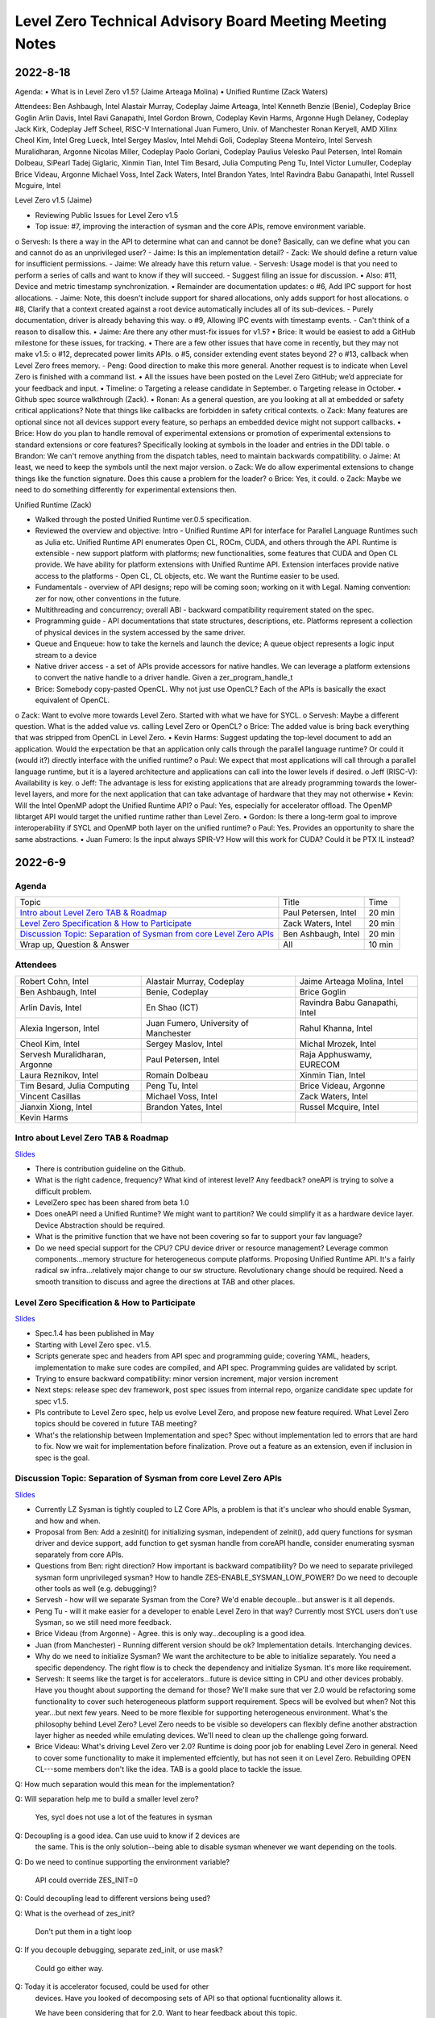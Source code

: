 =========================================================
Level Zero Technical Advisory Board Meeting Meeting Notes
=========================================================

2022-8-18
========

Agenda:
•	What is in Level Zero v1.5? (Jaime Arteaga Molina)
•	Unified Runtime (Zack Waters)

Attendees:
Ben Ashbaugh, Intel
Alastair Murray, Codeplay
Jaime Arteaga, Intel
Kenneth Benzie (Benie), Codeplay
Brice Goglin
Arlin Davis, Intel
Ravi Ganapathi, Intel
Gordon Brown, Codeplay
Kevin Harms, Argonne
Hugh Delaney, Codeplay
Jack Kirk, Codeplay
Jeff Scheel, RISC-V International
Juan Fumero, Univ. of Manchester
Ronan Keryell, AMD Xilinx
Cheol Kim, Intel
Greg Lueck, Intel
Sergey Maslov, Intel
Mehdi Goli, Codeplay
Steena Monteiro, Intel
Servesh Muralidharan, Argonne
Nicolas Miller, Codeplay
Paolo Gorlani, Codeplay
Paulius Velesko
Paul Petersen, Intel
Romain Dolbeau, SiPearl
Tadej Giglaric, 
Xinmin Tian, Intel
Tim Besard, Julia Computing
Peng Tu, Intel
Victor Lumuller, Codeplay
Brice Videau, Argonne
Michael Voss, Intel
Zack Waters, Intel
Brandon Yates, Intel
Ravindra Babu Ganapathi, Intel
Russell Mcguire, Intel
 
Level Zero v1.5 (Jaime)

•	Reviewing Public Issues for Level Zero v1.5
•	Top issue: #7, improving the interaction of sysman and the core APIs, remove environment variable.
o	Servesh: Is there a way in the API to determine what can and cannot be done?  Basically, can we define what you can and cannot do as an unprivileged user?
- Jaime: Is this an implementation detail?
- Zack: We should define a return value for insufficient permissions.
- Jaime: We already have this return value.
- Servesh: Usage model is that you need to perform a series of calls and want to know if they will succeed.
- Suggest filing an issue for discussion.
•	Also: #11, Device and metric timestamp synchronization.
•	Remainder are documentation updates:
o	#6, Add IPC support for host allocations.
- Jaime: Note, this doesn't include support for shared allocations, only adds support for host allocations.
o	#8, Clarify that a context created against a root device automatically includes all of its sub-devices.
- Purely documentation, driver is already behaving this way.
o	#9, Allowing IPC events with timestamp events.
- Can't think of a reason to disallow this.
•	Jaime: Are there any other must-fix issues for v1.5?
•	Brice: It would be easiest to add a GitHub milestone for these issues, for tracking.
•	There are a few other issues that have come in recently, but they may not make v1.5:
o	#12, deprecated power limits APIs.
o	#5, consider extending event states beyond 2?
o	#13, callback when Level Zero frees memory.
- Peng: Good direction to make this more general.  Another request is to indicate when Level Zero is finished with a command list.
•	All the issues have been posted on the Level Zero GitHub; we’d appreciate for your feedback and input.
•	Timeline:
o	Targeting a release candidate in September.
o	Targeting release in October.
•	Github spec source walkthrough (Zack).
•	Ronan: As a general question, are you looking at all at embedded or safety critical applications?  Note that things like callbacks are forbidden in safety critical contexts.
o	Zack: Many features are optional since not all devices support every feature, so perhaps an embedded device might not support callbacks.
•	Brice: How do you plan to handle removal of experimental extensions or promotion of experimental extensions to standard extensions or core features?  Specifically looking at symbols in the loader and entries in the DDI table.
o	Brandon: We can't remove anything from the dispatch tables, need to maintain backwards compatibility.
o	Jaime: At least, we need to keep the symbols until the next major version.
o	Zack: We do allow experimental extensions to change things like the function signature.  Does this cause a problem for the loader?
o	Brice: Yes, it could.
o	Zack: Maybe we need to do something differently for experimental extensions then.
 
 
Unified Runtime (Zack)

•	Walked through the posted Unified Runtime ver.0.5 specification. 
•	Reviewed the overview and objective: Intro - Unified Runtime API for interface for Parallel Language Runtimes such as Julia etc.  Unified Runtime API enumerates Open CL, ROCm, CUDA, and others through the API.  Runtime is extensible - new support platform with platforms; new functionalities, some features that CUDA and Open CL provide.  We have ability for platform extensions with Unified Runtime API.  Extension interfaces provide native access to the platforms - Open CL, CL objects, etc.  We want the Runtime easier to be used.  
•	Fundamentals - overview of API designs; repo will be coming soon; working on it with Legal.  Naming convention: zer for now, other conventions in the future.
•	Multithreading and concurrency; overall ABI - backward compatibility requirement stated on the spec.
•	Programming guide - API documentations that state structures, descriptions, etc.  Platforms represent a collection of physical devices in the system accessed by the same driver.
•	Queue and Enqueue: how to take the kernels and launch the device; A queue object represents a logic input stream to a device
•	Native driver access -  a set of APIs provide accessors for native handles.  We can leverage a platform extensions to convert the native handle to a driver handle. Given a zer_program_handle_t
•	Brice: Somebody copy-pasted OpenCL.  Why not just use OpenCL?  Each of the APIs is basically the exact equivalent of OpenCL.
o	Zack: Want to evolve more towards Level Zero.  Started with what we have for SYCL.
o	Servesh: Maybe a different question.  What is the added value vs. calling Level Zero or OpenCL?
o	Brice: The added value is bring back everything that was stripped from OpenCL in Level Zero.
•	Kevin Harms: Suggest updating the top-level document to add an application.  Would the expectation be that an application only calls through the parallel language runtime?  Or could it (would it?) directly interface with the unified runtime?
o	Paul: We expect that most applications will call through a parallel language runtime, but it is a layered architecture and applications can call into the lower levels if desired.
o	Jeff (RISC-V): Availability is key.
o	Jeff: The advantage is less for existing applications that are already programming towards the lower-level layers, and more for the next application that can take advantage of hardware that they may not otherwise
•	Kevin: Will the Intel OpenMP adopt the Unified Runtime API?
o	Paul: Yes, especially for accelerator offload.  The OpenMP libtarget API would target the unified runtime rather than Level Zero.
•	Gordon: Is there a long-term goal to improve interoperability if SYCL and OpenMP both layer on the unified runtime?
o	Paul: Yes.  Provides an opportunity to share the same abstractions.
•	Juan Fumero: Is the input always SPIR-V?  How will this work for CUDA?  Could it be PTX IL instead?


2022-6-9
========

Agenda
------

.. list-table::

  * - Topic
    - Title
    - Time
  * - `Intro about Level Zero TAB & Roadmap`_
    - Paul Petersen, Intel
    - 20 min
  * - `Level Zero Specification & How to Participate`_
    - Zack Waters, Intel
    - 20 min
  * - `Discussion Topic:  Separation of Sysman from core Level Zero APIs`_
    - Ben Ashbaugh, Intel
    - 20 min
  * - Wrap up, Question & Answer
    - All
    - 10 min


Attendees
---------

.. list-table::

   * - Robert Cohn, Intel
     - Alastair Murray, Codeplay
     - Jaime Arteaga Molina, Intel
   * - Ben Ashbaugh, Intel
     - Benie, Codeplay
     - Brice Goglin
   * - Arlin Davis, Intel
     - En Shao (ICT)
     - Ravindra Babu Ganapathi, Intel
   * - Alexia Ingerson, Intel
     - Juan Fumero, University of Manchester
     - Rahul Khanna, Intel
   * - Cheol Kim, Intel
     - Sergey Maslov, Intel
     - Michal Mrozek, Intel
   * - Servesh Muralidharan, Argonne
     - Paul Petersen, Intel
     - Raja Apphuswamy, EURECOM
   * - Laura Reznikov, Intel
     - Romain Dolbeau
     - Xinmin Tian, Intel
   * - Tim Besard, Julia Computing
     - Peng Tu, Intel
     - Brice Videau, Argonne
   * - Vincent Casillas
     - Michael Voss, Intel
     - Zack Waters, Intel
   * - Jianxin Xiong, Intel
     - Brandon Yates, Intel
     - Russel Mcquire, Intel
   * - Kevin Harms
     -
     -


Intro about Level Zero TAB & Roadmap
------------------------------------

`Slides <presentations/l0-tab-intro.pptx>`__

.. notes for the topic

- There is contribution guideline on the Github.
- What is the right cadence, frequency?  What kind of interest level?
  Any feedback?  oneAPI is trying to solve a difficult problem.
- LevelZero spec has been shared from beta 1.0
- Does oneAPI need a Unified Runtime?  We might want to partition?  We
  could simplify it as a hardware device layer.  Device Abstraction
  should be required.
- What is the primitive function that we have not been covering so far
  to support your fav language?
- Do we need special support for the CPU?  CPU device driver or
  resource management?  Leverage common components…memory structure
  for heterogeneous compute platforms.  Proposing Unified Runtime API.
  It's a fairly radical sw infra…relatively major change to our sw
  structure.  Revolutionary change should be required.  Need a smooth
  transition to discuss and agree the directions at TAB and other
  places.


Level Zero Specification & How to Participate
---------------------------------------------

`Slides <presentations/22ww24_LevelZeroSpec_TAB.pptx>`__

- Spec.1.4 has been published in May
- Starting with Level Zero spec. v1.5.
- Scripts generate spec and headers from API spec and programming
  guide; covering YAML, headers, implementation to make sure codes are
  compiled, and API spec.  Programming guides are validated by script.
- Trying to ensure backward compatibility: minor version increment,
  major version increment
- Next steps: release spec dev framework, post spec issues from
  internal repo, organize candidate spec update for spec v1.5.
- Pls contribute to Level Zero spec, help us evolve Level Zero, and
  propose new feature required. What Level Zero topics should be
  covered in future TAB meeting?
- What's the relationship between Implementation and spec?  Spec
  without implementation led to errors that are hard to fix. Now we
  wait for implementation before finalization. Prove out a feature as
  an extension, even if inclusion in spec is the goal.

Discussion Topic:  Separation of Sysman from core Level Zero APIs
-----------------------------------------------------------------

`Slides <presentations/22ww24_Sysman_TAB.pptx>`__

- Currently LZ Sysman is tightly coupled to LZ Core APIs, a problem is
  that it's unclear who should enable Sysman, and how and when.
- Proposal from Ben: Add a zeslnit() for initializing sysman,
  independent of zelnit(), add query functions for sysman driver and
  device support, add function to get sysman handle from coreAPI
  handle, consider enumerating sysman separately from core APIs.
- Questions from Ben: right direction?  How important is backward
  compatibility?  Do we need to separate privileged sysman form
  unprivileged sysman?  How to handle ZES-ENABLE_SYSMAN_LOW_POWER?  Do
  we need to decouple other tools as well (e.g. debugging)?
- Servesh - how will we separate Sysman from the Core?  We'd enable
  decouple…but answer is it all depends.
- Peng Tu - will it make easier for a developer to enable Level Zero
  in that way?  Currently most SYCL users don't use Sysman, so we
  still need more feedback.
- Brice Videau (from Argonne) - Agree.  this is only way…decoupling is
  a good idea.
- Juan (from Manchester) - Running different version should be ok?
  Implementation details.  Interchanging devices.
- Why do we need to initialize Sysman?  We want the architecture to be
  able to initialize separately.  You need a specific dependency.  The
  right flow is to check the dependency and initialize Sysman.  It's
  more like requirement.
- Servesh: It seems like the target is for accelerators…future is
  device sitting in CPU and other devices probably.  Have you thought
  about supporting the demand for those?  We'll make sure that ver 2.0
  would be refactoring some functionality to cover such heterogeneous
  platform support requirement.  Specs will be evolved but when?  Not
  this year…but next few years.  Need to be more flexible for
  supporting heterogeneous environment.  What's the philosophy behind
  Level Zero?  Level Zero needs to be visible so developers can
  flexibly define another abstraction layer higher as needed while
  emulating devices.  We'll need to clean up the challenge going
  forward.
- Brice Videau: What's driving Level Zero ver 2.0?  Runtime is doing
  poor job for enabling Level Zero in general.  Need to cover some
  functionality to make it implemented effciently, but has not seen it
  on Level Zero.  Rebuilding OPEN CL---some members don't like the
  idea.  TAB is a goold place to tackle the issue.


Q: How much separation would this mean for the implementation?

Q: Will separation help me to build a smaller level zero?

   Yes, sycl does not use a lot of the features in sysman

Q: Decoupling is a good idea. Can use uuid to know if 2 devices are
   the same. This is the only solution--being able to disable sysman
   whenever we want depending on the tools.

Q: Do we need to continue supporting the environment variable?

   API could override ZES_INIT=0

Q: Could decoupling lead to different versions being used?

Q: What is the overhead of zes_init?

   Don't put them in a tight loop

Q: If you decouple debugging, separate zed_init, or use mask?

   Could go either way.

Q: Today it is accelerator focused, could be used for other
   devices. Have you looked of decomposing sets of API so that optional
   fucntionality allows it.

   We have been considering that for 2.0. Want to hear feedback about
   this topic.

Q: What is the timeframe for 2.0?

   Not this year. Maybe in the next couple years. Which means we need
   to start thinking about it now.

Q: Topic on visibility of devices/affinity mask that makes devices
   available: https://github.com/oneapi-src/level-zero-spec/issues/1

   We will be presenting a proposal. We will make it a topic for a
   future meeting.

Q: To support heterogeneity, we need something more flexible than the
   current affinity mask. Don't see clear device abstraction.

Q: Any plans to allow for vectorized representation of SPIR-V for
   front ends that already have efficient vectorized code generation?

   I think this is already supported? If it isn't, is this an
   implementation question, or a spec question? Let's focus on spec
   questions here.

Q: What should drive level 2.0? Need features to build runtimes on top
   of level zero. Runtimes use l0 inefficiently, polling, many
   threads, etc. Need async programming models. L0 should be
   sufficient or provide capability to do that on top. Seen that issue
   with hip on top of l0. Difficult to get right, error prone,
   especially multi-threading. Everybody needs to implement the same
   thing, and does a poor job. Users should not handle helper threads.

Q: Can we show that opencl API on top of L0 has same efficiency?
   People should not have to figure out tricks to get performance.

